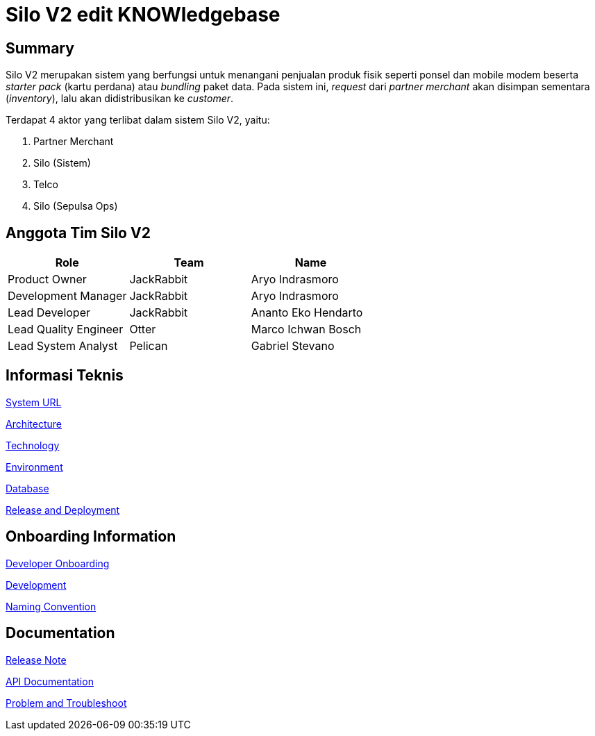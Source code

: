 = Silo V2 edit KNOWledgebase

== Summary

Silo V2 merupakan sistem yang berfungsi untuk menangani penjualan produk fisik seperti ponsel dan mobile modem beserta _starter pack_ (kartu perdana) atau _bundling_ paket data.
Pada sistem ini, _request_ dari _partner merchant_ akan disimpan sementara (_inventory_), lalu akan didistribusikan ke _customer_.

Terdapat 4 aktor yang terlibat dalam sistem Silo V2, yaitu:

. Partner Merchant
. Silo (Sistem)
. Telco
. Silo (Sepulsa Ops)

== Anggota Tim Silo V2

|===
| *Role* | *Team* | *Name*

| Product Owner
| JackRabbit
| Aryo Indrasmoro

| Development Manager
| JackRabbit
| Aryo Indrasmoro

| Lead Developer
| JackRabbit
| Ananto Eko Hendarto

| Lead Quality Engineer
| Otter
| Marco Ichwan Bosch

| Lead System Analyst
| Pelican
| Gabriel Stevano
|===

== Informasi Teknis

<<Silo-V2/system-url-silov2.adoc#, System URL>>

<<Silo-V2/arsitektur-silov2.adoc#, Architecture>>

<<Silo-V2/technology-silov2.adoc#, Technology>>

<<Silo-V2/environment-silov2.adoc#, Environment>>

<<Silo-V2/database-documentation-silov2.adoc#, Database>>

<<Silo-V2/release-deployment-silov2.adoc#, Release and Deployment>>

== Onboarding Information

<<Silo-V2/developer-onboarding-silov2.adoc#, Developer Onboarding>>

<<Silo-V2/development-silov2.adoc#, Development>>

<<Silo-V2/convention-silov2.adoc#, Naming Convention>>

== Documentation

https://github.com/sepulsa/silo2/releases[Release Note]

https://silo.sumpahpalapa.com/admin/apidoc[API Documentation]

<<Silo-V2/problem-and-troubleshoot-silov2.adoc#, Problem and Troubleshoot>>
